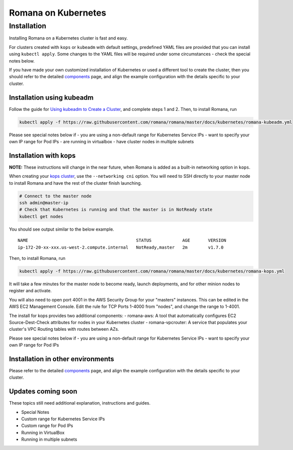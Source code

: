 Romana on Kubernetes
====================

Installation
------------

Installing Romana on a Kubernetes cluster is fast and easy.

For clusters created with ``kops`` or ``kubeadm`` with default settings,
predefined YAML files are provided that you can install using
``kubectl apply``. Some changes to the YAML files will be required under
some circumstances - check the special notes below.

If you have made your own customized installation of Kubernetes or used
a different tool to create the cluster, then you should refer to the
detailed `components <components.md>`__ page, and align the example
configuration with the details specific to your cluster.

Installation using kubeadm
~~~~~~~~~~~~~~~~~~~~~~~~~~

Follow the guide for `Using kubeadm to Create a
Cluster <https://kubernetes.io/docs/setup/independent/create-cluster-kubeadm/#instructions>`__,
and complete steps 1 and 2. Then, to install Romana, run

.. code:: bash

    kubectl apply -f https://raw.githubusercontent.com/romana/romana/master/docs/kubernetes/romana-kubeadm.yml

Please see special notes below if - you are using a non-default range
for Kubernetes Service IPs - want to specify your own IP range for Pod
IPs - are running in virtualbox - have cluster nodes in multiple subnets

Installation with kops
~~~~~~~~~~~~~~~~~~~~~~

**NOTE:** These instructions will change in the near future, when Romana
is added as a built-in networking option in ``kops``.

When creating your `kops
cluster <https://github.com/kubernetes/kops/blob/master/docs/aws.md>`__,
use the ``--networking cni`` option. You will need to SSH directly to
your master node to install Romana and have the rest of the cluster
finish launching.

.. code:: bash

    # Connect to the master node
    ssh admin@master-ip
    # Check that Kubernetes is running and that the master is in NotReady state
    kubectl get nodes

You should see output similar to the below example.

::

    NAME                                          STATUS            AGE       VERSION
    ip-172-20-xx-xxx.us-west-2.compute.internal   NotReady,master   2m        v1.7.0

Then, to install Romana, run

.. code:: bash

    kubectl apply -f https://raw.githubusercontent.com/romana/romana/master/docs/kubernetes/romana-kops.yml

It will take a few minutes for the master node to become ready, launch
deployments, and for other minion nodes to register and activate.

You will also need to open port 4001 in the AWS Security Group for your
"masters" instances. This can be edited in the AWS EC2 Management
Console. Edit the rule for TCP Ports 1-4000 from "nodes", and change the
range to 1-4001.

The install for kops provides two additional components: - romana-aws: A
tool that automatically configures EC2 Source-Dest-Check attributes for
nodes in your Kubernetes cluster - romana-vpcrouter: A service that
populates your cluster's VPC Routing tables with routes between AZs.

Please see special notes below if - you are using a non-default range
for Kubernetes Service IPs - want to specify your own IP range for Pod
IPs

Installation in other environments
~~~~~~~~~~~~~~~~~~~~~~~~~~~~~~~~~~

Please refer to the detailed `components <components>`__ page, and
align the example configuration with the details specific to your
cluster.

Updates coming soon
~~~~~~~~~~~~~~~~~~~

These topics still need additional explanation, instructions and guides.

-  Special Notes
-  Custom range for Kubernetes Service IPs
-  Custom range for Pod IPs
-  Running in VirtualBox
-  Running in multiple subnets
